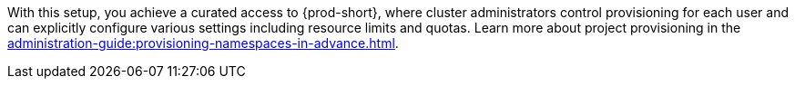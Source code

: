 With this setup, you achieve a curated access to {prod-short},
where cluster administrators control provisioning for each user
and can explicitly configure various settings including resource limits and quotas.
Learn more about project provisioning in the xref:administration-guide:provisioning-namespaces-in-advance.adoc[].
